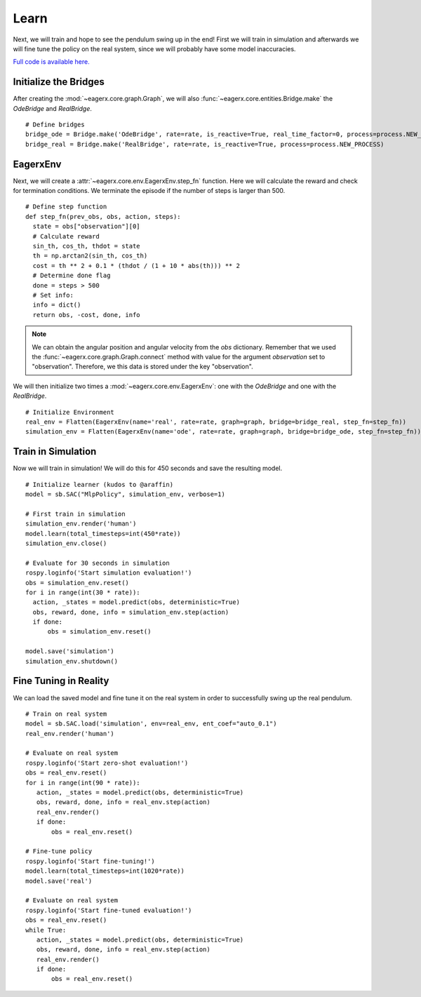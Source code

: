 *****
Learn
*****

Next, we will train and hope to see the pendulum swing up in the end!
First we will train in simulation and afterwards we will fine tune the policy on the real system, since we will probably have some model inaccuracies.

`Full code is available here. <https://github.com/eager-dev/eagerx_dcsc_setups/blob/master/examples/example_real.py>`_

Initialize the Bridges
######################

After creating the :mod:`~eagerx.core.graph.Graph`, we will also :func:`~eagerx.core.entities.Bridge.make` the *OdeBridge* and *RealBridge*.

::

  # Define bridges
  bridge_ode = Bridge.make('OdeBridge', rate=rate, is_reactive=True, real_time_factor=0, process=process.NEW_PROCESS)
  bridge_real = Bridge.make('RealBridge', rate=rate, is_reactive=True, process=process.NEW_PROCESS)

EagerxEnv
#########

Next, we will create a :attr:`~eagerx.core.env.EagerxEnv.step_fn` function.
Here we will calculate the reward and check for termination conditions.
We terminate the episode if the number of steps is larger than 500.

::

  # Define step function
  def step_fn(prev_obs, obs, action, steps):
    state = obs["observation"][0]
    # Calculate reward
    sin_th, cos_th, thdot = state
    th = np.arctan2(sin_th, cos_th)
    cost = th ** 2 + 0.1 * (thdot / (1 + 10 * abs(th))) ** 2
    # Determine done flag
    done = steps > 500
    # Set info:
    info = dict()
    return obs, -cost, done, info

.. note::
  We can obtain the angular position and angular velocity from the *obs* dictionary.
  Remember that we used the :func:`~eagerx.core.graph.Graph.connect` method with value for the argument *observation* set to "observation".
  Therefore, we this data is stored under the key "observation".


We will then initialize two times a :mod:`~eagerx.core.env.EagerxEnv`: one with the *OdeBridge* and one with the *RealBridge*.

::

  # Initialize Environment
  real_env = Flatten(EagerxEnv(name='real', rate=rate, graph=graph, bridge=bridge_real, step_fn=step_fn))
  simulation_env = Flatten(EagerxEnv(name='ode', rate=rate, graph=graph, bridge=bridge_ode, step_fn=step_fn))

Train in Simulation
###################

Now we will train in simulation!
We will do this for 450 seconds and save the resulting model.


::

  # Initialize learner (kudos to @araffin)
  model = sb.SAC("MlpPolicy", simulation_env, verbose=1)

  # First train in simulation
  simulation_env.render('human')
  model.learn(total_timesteps=int(450*rate))
  simulation_env.close()

  # Evaluate for 30 seconds in simulation
  rospy.loginfo('Start simulation evaluation!')
  obs = simulation_env.reset()
  for i in range(int(30 * rate)):
    action, _states = model.predict(obs, deterministic=True)
    obs, reward, done, info = simulation_env.step(action)
    if done:
        obs = simulation_env.reset()

  model.save('simulation')
  simulation_env.shutdown()

Fine Tuning in Reality
######################

We can load the saved model and fine tune it on the real system in order to successfully swing up the real pendulum.

::

  # Train on real system
  model = sb.SAC.load('simulation', env=real_env, ent_coef="auto_0.1")
  real_env.render('human')

  # Evaluate on real system
  rospy.loginfo('Start zero-shot evaluation!')
  obs = real_env.reset()
  for i in range(int(90 * rate)):
     action, _states = model.predict(obs, deterministic=True)
     obs, reward, done, info = real_env.step(action)
     real_env.render()
     if done:
         obs = real_env.reset()

  # Fine-tune policy
  rospy.loginfo('Start fine-tuning!')
  model.learn(total_timesteps=int(1020*rate))
  model.save('real')

  # Evaluate on real system
  rospy.loginfo('Start fine-tuned evaluation!')
  obs = real_env.reset()
  while True:
     action, _states = model.predict(obs, deterministic=True)
     obs, reward, done, info = real_env.step(action)
     real_env.render()
     if done:
         obs = real_env.reset()

